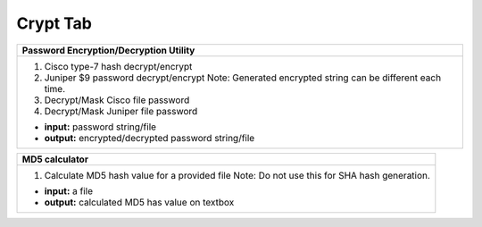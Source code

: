 
Crypt Tab
------------------


.. figure:: img/crypt.png
   :alt: password encryption decryption

+-----------------------------------------------------------------------------+
| **Password Encryption/Decryption Utility**\                                 |
+=============================================================================+
|  #. Cisco type-7 hash decrypt/encrypt                                       |
|  #. Juniper $9 password decrypt/encrypt                                     |
|     Note: Generated encrypted string can be different each time.            |
|                                                                             |
|  #. Decrypt/Mask Cisco file password                                        |
|  #. Decrypt/Mask Juniper file password                                      |
|                                                                             |
|  * **input:** password string/file                                          |
|  * **output:** encrypted/decrypted password string/file                     |
+-----------------------------------------------------------------------------+


+-----------------------------------------------------------------------------+
| **MD5 calculator**\                                                         |
+=============================================================================+
|  #. Calculate MD5 hash value for a provided file                            |
|     Note: Do not use this for SHA hash generation.                          |
|                                                                             |
|  * **input:** a file                                                        |
|  * **output:** calculated MD5 has value on textbox                          |
|                                                                             |
+-----------------------------------------------------------------------------+

